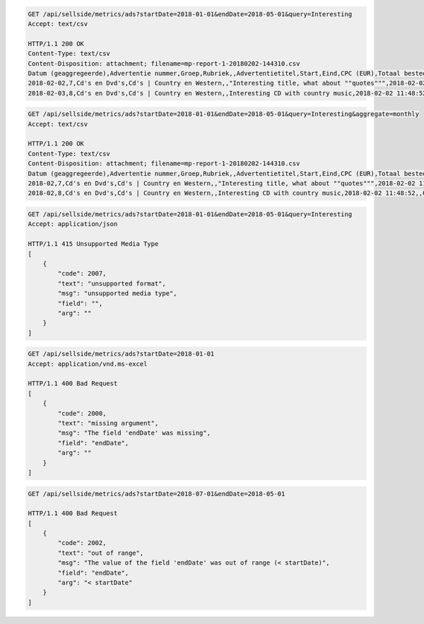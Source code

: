 .. code-block:: console

    GET /api/sellside/metrics/ads?startDate=2018-01-01&endDate=2018-05-01&query=Interesting
    Accept: text/csv

    HTTP/1.1 200 OK
    Content-Type: text/csv
    Content-Disposition: attachment; filename=mp-report-1-20180202-144310.csv
    Datum (geaggregeerde),Advertentie nummer,Groep,Rubriek,,Advertentietitel,Start,Eind,CPC (EUR),Totaal besteed (EUR),Clicks,Impressies,CTR (%),URL Clicks,E-mails,Engagement CTR (%),Vendor ID,Region
    2018-02-02,7,Cd's en Dvd's,Cd's | Country en Western,,"Interesting title, what about ""quotes""",2018-02-02 11:48:52,,0.1500000000,0.3000000000,2,4,50.0000000000,0,0,0.0000000000,someVendor7,Utrecht
    2018-02-03,8,Cd's en Dvd's,Cd's | Country en Western,,Interesting CD with country music,2018-02-02 11:48:52,,0.1500000000,0.3000000000,2,4,50.0000000000,0,0,0.0000000000,someVendor8,Amsterdam


.. code-block:: console

    GET /api/sellside/metrics/ads?startDate=2018-01-01&endDate=2018-05-01&query=Interesting&aggregate=monthly
    Accept: text/csv

    HTTP/1.1 200 OK
    Content-Type: text/csv
    Content-Disposition: attachment; filename=mp-report-1-20180202-144310.csv
    Datum (geaggregeerde),Advertentie nummer,Groep,Rubriek,,Advertentietitel,Start,Eind,CPC (EUR),Totaal besteed (EUR),Clicks,Impressies,CTR (%),URL Clicks,E-mails,Engagement CTR (%),Vendor ID,Region
    2018-02,7,Cd's en Dvd's,Cd's | Country en Western,,"Interesting title, what about ""quotes""",2018-02-02 11:48:52,,0.1500000000,0.3000000000,20,40,50.0000000000,0,0,0.0000000000,someVendor7,Utrecht
    2018-02,8,Cd's en Dvd's,Cd's | Country en Western,,Interesting CD with country music,2018-02-02 11:48:52,,0.1500000000,0.3000000000,20,40,50.0000000000,0,0,0.0000000000,someVendor8,Amsterdam


.. code-block:: console

    GET /api/sellside/metrics/ads?startDate=2018-01-01&endDate=2018-05-01&query=Interesting
    Accept: application/json

    HTTP/1.1 415 Unsupported Media Type
    [
        {
            "code": 2007,
            "text": "unsupported format",
            "msg": "unsupported media type",
            "field": "",
            "arg": ""
        }
    ]


.. code-block:: console

    GET /api/sellside/metrics/ads?startDate=2018-01-01
    Accept: application/vnd.ms-excel

    HTTP/1.1 400 Bad Request
    [
        {
            "code": 2000,
            "text": "missing argument",
            "msg": "The field 'endDate' was missing",
            "field": "endDate",
            "arg": ""
        }
    ]


.. code-block:: console

    GET /api/sellside/metrics/ads?startDate=2018-07-01&endDate=2018-05-01

    HTTP/1.1 400 Bad Request
    [
        {
            "code": 2002,
            "text": "out of range",
            "msg": "The value of the field 'endDate' was out of range (< startDate)",
            "field": "endDate",
            "arg": "< startDate"
        }
    ]


